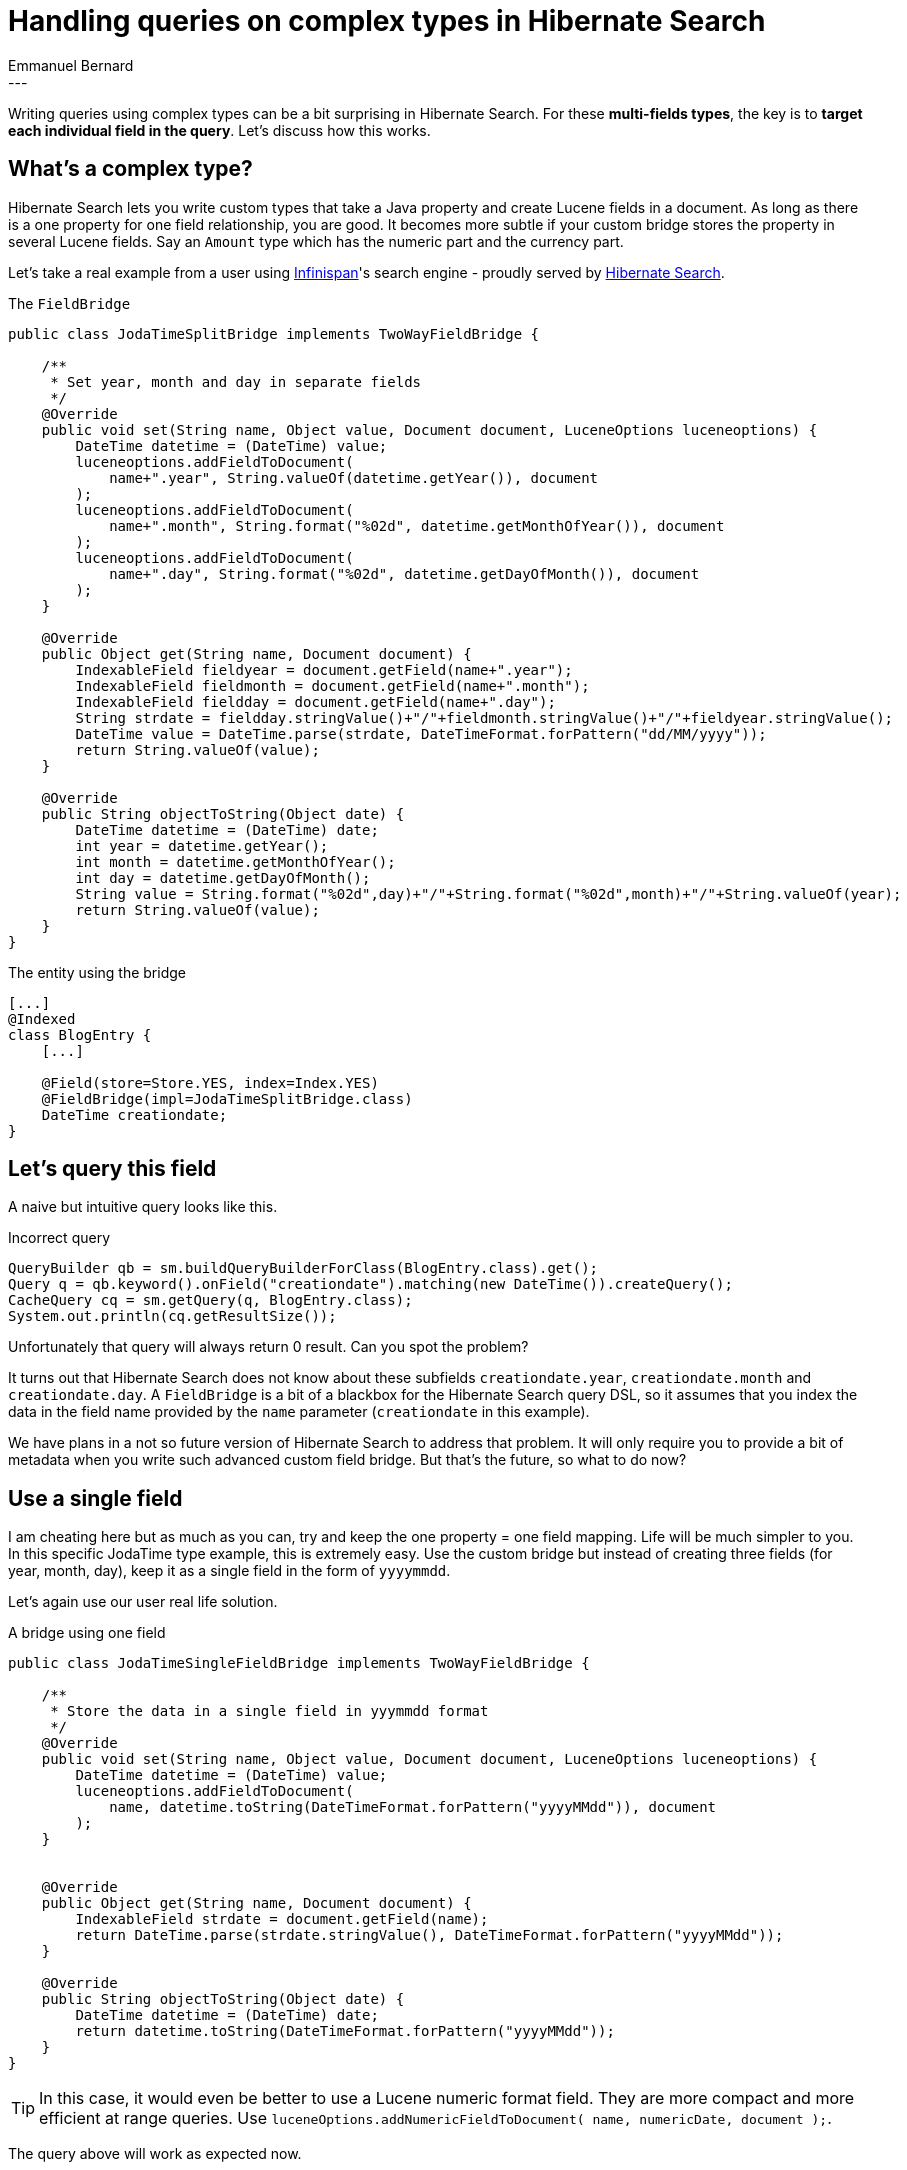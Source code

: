 = Handling queries on complex types in Hibernate Search
Emmanuel Bernard
:awestruct-tags: [ "Hibernate Search" ]
:awestruct-layout: blog-post
---
Writing queries using complex types can be a bit surprising in Hibernate Search.
For these *multi-fields types*, the key is to *target each individual field in the query*.
Let's discuss how this works.

== What's a complex type?

Hibernate Search lets you write custom types that take a Java property and create Lucene fields in a document.
As long as there is a one property for one field relationship, you are good.
It becomes more subtle if your custom bridge stores the property in several Lucene fields.
Say an `Amount` type which has the numeric part and the currency part.

Let's take a real example from a user using http://infinispan.org[Infinispan]'s search engine -
proudly served by https://hibernate.org/search/[Hibernate Search].

[source,java]
.The `FieldBridge`
----
public class JodaTimeSplitBridge implements TwoWayFieldBridge {

    /**
     * Set year, month and day in separate fields
     */
    @Override
    public void set(String name, Object value, Document document, LuceneOptions luceneoptions) {
        DateTime datetime = (DateTime) value;
        luceneoptions.addFieldToDocument(
            name+".year", String.valueOf(datetime.getYear()), document
        );
        luceneoptions.addFieldToDocument(
            name+".month", String.format("%02d", datetime.getMonthOfYear()), document
        );
        luceneoptions.addFieldToDocument(
            name+".day", String.format("%02d", datetime.getDayOfMonth()), document
        );
    }

    @Override
    public Object get(String name, Document document) {
        IndexableField fieldyear = document.getField(name+".year");
        IndexableField fieldmonth = document.getField(name+".month");
        IndexableField fieldday = document.getField(name+".day");
        String strdate = fieldday.stringValue()+"/"+fieldmonth.stringValue()+"/"+fieldyear.stringValue();
        DateTime value = DateTime.parse(strdate, DateTimeFormat.forPattern("dd/MM/yyyy"));
        return String.valueOf(value);
    }

    @Override
    public String objectToString(Object date) {
        DateTime datetime = (DateTime) date;
        int year = datetime.getYear();
        int month = datetime.getMonthOfYear();
        int day = datetime.getDayOfMonth();
        String value = String.format("%02d",day)+"/"+String.format("%02d",month)+"/"+String.valueOf(year);
        return String.valueOf(value);
    }
}
----

[source,java]
.The entity using the bridge
----
[...]
@Indexed
class BlogEntry {
    [...]

    @Field(store=Store.YES, index=Index.YES)
    @FieldBridge(impl=JodaTimeSplitBridge.class)
    DateTime creationdate;
}
----

== Let's query this field

A naive but intuitive query looks like this.

[source,java]
.Incorrect query
----
QueryBuilder qb = sm.buildQueryBuilderForClass(BlogEntry.class).get();
Query q = qb.keyword().onField("creationdate").matching(new DateTime()).createQuery();
CacheQuery cq = sm.getQuery(q, BlogEntry.class);
System.out.println(cq.getResultSize());
----

Unfortunately that query will always return 0 result.
Can you spot the problem?

It turns out that Hibernate Search does not know about these subfields
`creationdate.year`, `creationdate.month` and `creationdate.day`.
A `FieldBridge` is a bit of a blackbox for the Hibernate Search query DSL,
so it assumes that you index the data in the field name provided by the `name` parameter
(`creationdate` in this example).

We have plans in a not so future version of Hibernate Search to address that problem.
It will only require you to provide a bit of metadata when you write such advanced custom field bridge.
But that's the future, so what to do now?

== Use a single field

I am cheating here but as much as you can, try and keep the one property = one field mapping.
Life will be much simpler to you.
In this specific JodaTime type example, this is extremely easy.
Use the custom bridge but instead of creating three fields (for year, month, day),
keep it as a single field in the form of `yyyymmdd`.

Let's again use our user real life solution.

[source,java]
.A bridge using one field
----
public class JodaTimeSingleFieldBridge implements TwoWayFieldBridge {

    /**
     * Store the data in a single field in yyymmdd format
     */
    @Override
    public void set(String name, Object value, Document document, LuceneOptions luceneoptions) {
        DateTime datetime = (DateTime) value;
        luceneoptions.addFieldToDocument(
            name, datetime.toString(DateTimeFormat.forPattern("yyyyMMdd")), document
        );
    }


    @Override
    public Object get(String name, Document document) {
        IndexableField strdate = document.getField(name);
        return DateTime.parse(strdate.stringValue(), DateTimeFormat.forPattern("yyyyMMdd"));
    }

    @Override
    public String objectToString(Object date) {
        DateTime datetime = (DateTime) date;
        return datetime.toString(DateTimeFormat.forPattern("yyyyMMdd"));
    }
}
----

[TIP]
====
In this case, it would even be better to use a Lucene numeric format field.
They are more compact and more efficient at range queries.
Use `luceneOptions.addNumericFieldToDocument( name, numericDate, document );`.
====

The query above will work as expected now.

== But my type must have multiple fields!

OK, OK.
I won't avoid the question.
The solution is to disable the Hibernate Query DSL magic
and target the fields directly.

Let's see how to do it based on the first `FieldBridge` implementation.

[source,java]
.Query targeting multiple fields
----
int year = datetime.getYear(); 
int month = datetime.getMonthOfYear(); 
int day = datetime.getDayOfMonth();
 
QueryBuilder qb = sm.buildQueryBuilderForClass(BlogEntry.class).get();
Query q = qb.bool()
    .must( qb.keyword().onField("creationdate.year").ignoreFieldBridge().ignoreAnalyzer()
                .matching(year).createQuery() )
    .must( qb.keyword().onField("creationdate.month").ignoreFieldBridge().ignoreAnalyzer()
                .matching(month).createQuery() )
    .must( qb.keyword().onField("creationdate.day").ignoreFieldBridge().ignoreAnalyzer()
                .matching(day).createQuery() )
   .createQuery();

CacheQuery cq = sm.getQuery(q, BlogEntry.class);
System.out.println(cq.getResultSize());
----

The key is to:

* target directly each field,
* disable the field bridge conversion for the query,
* and it's probably a good idea to disable the analyzer.

It's a rather advanced topic and the query DSL will do the right thing most of the time.
No need to panic just yet.

But in case you hit a complex type needs, it's interesting to understand what is going on underneath.
